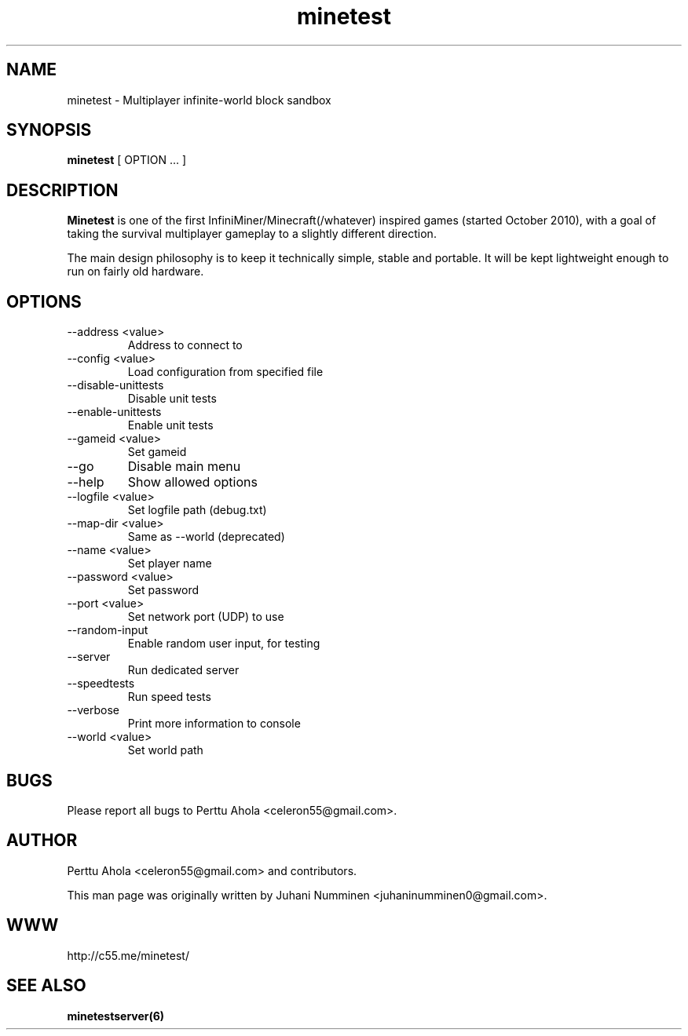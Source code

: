 .\" Minetest man page
.TH minetest 6 "11 March 2012" "" ""

.SH NAME
minetest \- Multiplayer infinite-world block sandbox

.SH SYNOPSIS
.B minetest
[ OPTION ... ]

.SH DESCRIPTION
.B Minetest
is one of the first InfiniMiner/Minecraft(/whatever) inspired games (started October 2010), with a goal of taking the survival multiplayer gameplay to a slightly different direction.
.PP
The main design philosophy is to keep it technically simple, stable and portable. It will be kept lightweight enough to run on fairly old hardware.

.SH OPTIONS
.TP
\-\-address <value>
Address to connect to
.TP
\-\-config <value>
Load configuration from specified file
.TP
\-\-disable\-unittests
Disable unit tests
.TP
\-\-enable\-unittests
Enable unit tests
.TP
\-\-gameid <value>
Set gameid
.TP
\-\-go
Disable main menu
.TP
\-\-help
Show allowed options
.TP
\-\-logfile <value>
Set logfile path (debug.txt)
.TP
\-\-map\-dir <value>
Same as --world (deprecated)
.TP
\-\-name <value>
Set player name
.TP
\-\-password <value>
Set password
.TP
\-\-port <value>
Set network port (UDP) to use
.TP
\-\-random\-input
Enable random user input, for testing
.TP
\-\-server
Run dedicated server
.TP
\-\-speedtests
Run speed tests
.TP
\-\-verbose
Print more information to console
.TP
\-\-world <value>
Set world path

.SH BUGS
Please report all bugs to Perttu Ahola <celeron55@gmail.com>.

.SH AUTHOR
.PP
Perttu Ahola <celeron55@gmail.com>
and contributors.
.PP
This man page was originally written by
Juhani Numminen <juhaninumminen0@gmail.com>.

.SH WWW
http://c55.me/minetest/

.SH "SEE ALSO"
.BR minetestserver(6)
